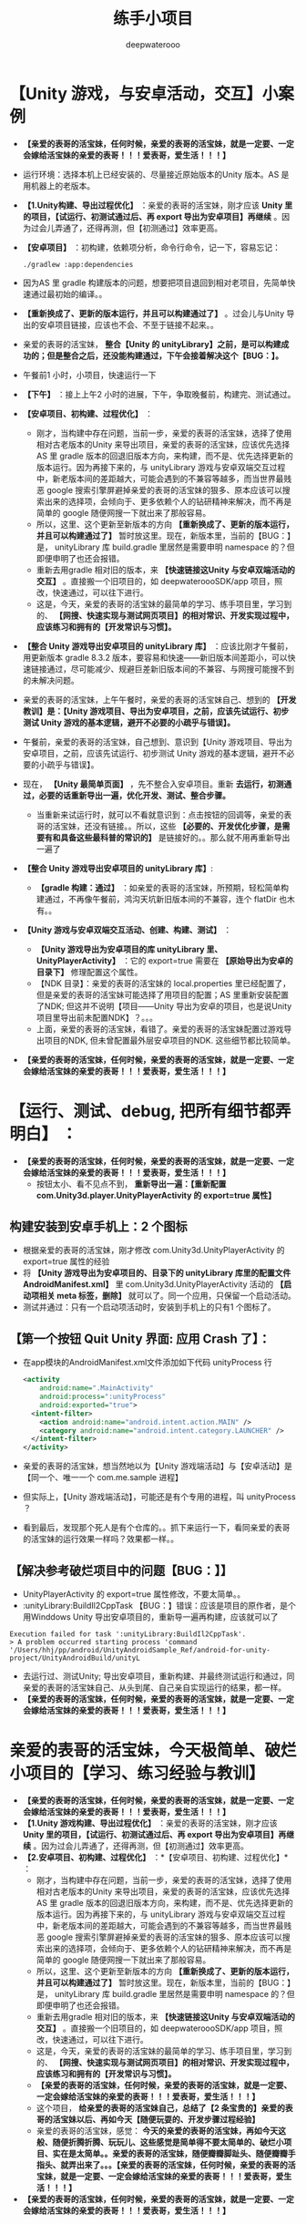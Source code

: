 #+latex_class: cn-article
#+BIND: org-latex-image-default-width "1.0  linewidth"
#+author: deepwaterooo
#+title: 练手小项目

* 【Unity 游戏，与安卓活动，交互】小案例
- *【亲爱的表哥的活宝妹，任何时候，亲爱的表哥的活宝妹，就是一定要、一定会嫁给活宝妹的亲爱的表哥！！！爱表哥，爱生活！！！】*
- 运行环境：选择本机上已经安装的、尽量接近原始版本的Unity 版本。AS 是用机器上的老版本。
- *【1.Unity构建、导出过程优化】* ：亲爱的表哥的活宝妹，刚才应该 *Unity 里的项目，【试运行、初测试通过后、再 export 导出为安卓项目】再继续* 。因为过会儿弄通了，还得再测，但【初测通过】效率更高。
- *【安卓项目】* ：初构建，依赖项分析，命令行命令，记一下，容易忘记：
  #+BEGIN_SRC shell
  ./gradlew :app:dependencies
  #+END_SRC
- 因为AS 里 gradle 构建版本的问题，想要把项目退回到相对老项目，先简单快速通过最初始的编译。。
- *【重新换成了、更新的版本运行，并且可以构建通过了】* 。过会儿与Unity 导出的安卓项目链接，应该也不会、不至于链接不起来。。
- 亲爱的表哥的活宝妹， *整合【Unity 的 unityLibrary】之前，是可以构建成功的；但是整合之后，还没能构建通过，下午会接着解决这个【BUG：】。*
- 午餐前1 小时，小项目，快速运行一下
- *【下午】* ：接上上午2 小时的进展，下午，争取晚餐前，构建完、测试通过。
- *【安卓项目、初构建、过程优化】* ：
  - 刚才，当构建中存在问题，当前一步，亲爱的表哥的活宝妹，选择了使用相对古老版本的Unity 来导出项目，亲爱的表哥的活宝妹，应该优先选择AS 里 gradle 版本的回退旧版本方向，来构建，而不是、优先选择更新的版本运行。因为再接下来的，与 unityLibrary 游戏与安卓双端交互过程中，新老版本间的差距越大，可能会遇到的不兼容等越多，而当世界最贱恶 google 搜索引擎屏避掉亲爱的表哥的活宝妹的狠多、原本应该可以搜索出来的选择项，会倾向于、更多依赖个人的钻研精神来解决，而不再是简单的 google 随便网搜一下就出来了那般容易。
  - 所以，这里、这个更新至新版本的方向 *【重新换成了、更新的版本运行，并且可以构建通过了】* 暂时放这里。现在，新版本里，当前的【BUG：】是， unityLibrary 库 build.gradle 里居然是需要申明 namespace 的？但即便申明了也还会报错。
  - 重新去用gradle 相对旧的版本，来 *【快速链接这Unity 与安卓双端活动的交互】* 。直接搬一个旧项目的，如 deepwateroooSDK/app 项目，照改，快速通过，可以往下进行。
  - 这是，今天，亲爱的表哥的活宝妹的最简单的学习、练手项目里，学习到的、 *【网搜、快速实现与测试网页项目】的相对常识、开发实现过程中，应该练习和拥有的【开发常识与习惯】。*
- *【整合 Unity 游戏导出安卓项目的 unityLibrary 库】* ：应该比刚才午餐前，用更新版本 gradle 8.3.2 版本，要容易和快速——新旧版本间差距小，可以快速链接通过，尽可能减少、规避巨差新旧版本间的不兼容、与网搜可能搜不到的未解决问题。
- 亲爱的表哥的活宝妹，上午午餐时，亲爱的表哥的活宝妹自己、想到的 *【开发教训】是：【Unity 游戏项目、导出为安卓项目，之前，应该先试运行、初步测试 Unity 游戏的基本逻辑，避开不必要的小疏乎与错误】。*
- 午餐前，亲爱的表哥的活宝妹，自己想到、意识到【Unity 游戏项目、导出为安卓项目，之前，应该先试运行、初步测试 Unity 游戏的基本逻辑，避开不必要的小疏乎与错误】。
- 现在， *【Unity 最简单页面】* ，先不整合入安卓项目。重新 *去运行，初测通过，必要的话重新导出一遍，优化开发、测试、整合步骤。*
  - 当重新来试运行时，就可以不看就意识到：点击按钮的回调等，亲爱的表哥的活宝妹，还没有链接。。所以，这些 *【必要的、开发优化步骤，是需要有和具备这些最科普的常识的】* 是链接好的。。那么就不用再重新导出一遍了
- *【整合 Unity 游戏导出安卓项目的 unityLibrary 库】*:
  - *【gradle 构建：通过】* ：如亲爱的表哥的活宝妹，所预期，轻松简单构建通过，不再像午餐前，鸿沟天坑新旧版本间的不兼容，连个 flatDir 也木有。。
- *【Unity 游戏与安卓双端交互活动、创建、构建、测试】* ：
  - *【Unity 游戏导出为安卓项目的库 unityLibrary 里、UnityPlayerActivity】* ：它的 export=true 需要在 *【原始导出为安卓的目录下】* 修理配置这个属性。
  - 【NDK 目录】：亲爱的表哥的活宝妹的 local.properties 里已经配置了，但是亲爱的表哥的活宝妹可能选择了用项目的配置；AS 里重新安装配置了NDK; 但这并不说明【项目——Unity 导出为安卓的项目，也是说Unity 项目里导出前未配置NDK】？。。。
  - 上面，亲爱的表哥的活宝妹，看错了。亲爱的表哥的活宝妹配置过游戏导出项目的NDK, 但未曾配置最外层安卓项目的NDK. 这些细节都比较简单。
- *【亲爱的表哥的活宝妹，任何时候，亲爱的表哥的活宝妹，就是一定要、一定会嫁给活宝妹的亲爱的表哥！！！爱表哥，爱生活！！！】*

* *【运行、测试、debug, 把所有细节都弄明白】* ：
- *【亲爱的表哥的活宝妹，任何时候，亲爱的表哥的活宝妹，就是一定要、一定会嫁给活宝妹的亲爱的表哥！！！爱表哥，爱生活！！！】*
  - 按钮太小、看不见点不到， *重新导出一遍：【重新配置 com.Unity3d.player.UnityPlayerActivity 的 export=true 属性】*
** 构建安装到安卓手机上：2 个图标
- 根据亲爱的表哥的活宝妹，刚才修改 com.Unity3d.UnityPlayerActivity 的 export=true 属性的经验
- 将 *【Unity 游戏导出为安卓项目的、目录下的 unityLibrary 库里的配置文件 AndroidManifest.xml】* 里 com.Unity3d.UnityPlayerActivity 活动的 *【启动项相关 meta 标签，删除】* 就可以了。同一个应用，只保留一个启动活动。
- 测试并通过：只有一个启动项活动时，安装到手机上的只有1 个图标了。
** 【第一个按钮 Quit Unity 界面: 应用 Crash 了】：
- 在app模块的AndroidManifest.xml文件添加如下代码 unityProcess 行
  #+begin_SRC xml
    <activity
        android:name=".MainActivity"
        android:process=":unityProcess"
        android:exported="true">
      <intent-filter>
        <action android:name="android.intent.action.MAIN" />
        <category android:name="android.intent.category.LAUNCHER" />
      </intent-filter>
    </activity>
  #+END_SRC
- 亲爱的表哥的活宝妹，想当然地以为【Unity 游戏端活动】与【安卓活动】是【同一个、唯一一个 com.me.sample 进程】
- 但实际上，【Unity 游戏端活动】，可能还是有个专用的进程，叫 unityProcess ？
- 看到最后，发现那个死人是有个仓库的。。抓下来运行一下，看同亲爱的表哥的活宝妹的运行效果一样吗？效果都一样。。
** 【解决参考破烂项目中的问题【BUG：】】
- UnityPlayerActivity 的 export=true 属性修改，不要太简单。。
- :unityLibrary:BuildIl2CppTask 【BUG：】错误：应该是项目的原作者，是个用Winddows Unity 导出安卓项目的，重新导一遍再构建，应该就可以了
#+BEGIN_SRC text
Execution failed for task ':unityLibrary:BuildIl2CppTask'.
> A problem occurred starting process 'command '/Users/hhj/pp/android/UnityAndroidSample_Ref/android-for-unity-project/UnityAndroidBuild/unityL
#+END_SRC
- 去运行过、测试Unity; 导出安卓项目，重新构建、并最终测试运行和通过，同亲爱的表哥的活宝妹自己、从头到尾、自己亲自实现运行的结果，都一样。
- *【亲爱的表哥的活宝妹，任何时候，亲爱的表哥的活宝妹，就是一定要、一定会嫁给活宝妹的亲爱的表哥！！！爱表哥，爱生活！！！】*

* 亲爱的表哥的活宝妹，今天极简单、破烂小项目的【学习、练习经验与教训】
- *【亲爱的表哥的活宝妹，任何时候，亲爱的表哥的活宝妹，就是一定要、一定会嫁给活宝妹的亲爱的表哥！！！爱表哥，爱生活！！！】*
- *【1.Unity 游戏构建、导出过程优化】* ：亲爱的表哥的活宝妹，刚才应该 *Unity 里的项目，【试运行、初测试通过后、再 export 导出为安卓项目】再继续* 。因为过会儿弄通了，还得再测，但【初测通过】效率更高。
- *【2.安卓项目、初构建、过程优化】* ：*【安卓项目、初构建、过程优化】* ：
  - 刚才，当构建中存在问题，当前一步，亲爱的表哥的活宝妹，选择了使用相对古老版本的Unity 来导出项目，亲爱的表哥的活宝妹，应该优先选择AS 里 gradle 版本的回退旧版本方向，来构建，而不是、优先选择更新的版本运行。因为再接下来的，与 unityLibrary 游戏与安卓双端交互过程中，新老版本间的差距越大，可能会遇到的不兼容等越多，而当世界最贱恶 google 搜索引擎屏避掉亲爱的表哥的活宝妹的狠多、原本应该可以搜索出来的选择项，会倾向于、更多依赖个人的钻研精神来解决，而不再是简单的 google 随便网搜一下就出来了那般容易。
  - 所以，这里、这个更新至新版本的方向 *【重新换成了、更新的版本运行，并且可以构建通过了】* 暂时放这里。现在，新版本里，当前的【BUG：】是， unityLibrary 库 build.gradle 里居然是需要申明 namespace 的？但即便申明了也还会报错。
  - 重新去用gradle 相对旧的版本，来 *【快速链接这Unity 与安卓双端活动的交互】* 。直接搬一个旧项目的，如 deepwateroooSDK/app 项目，照改，快速通过，可以往下进行。
  - 这是，今天，亲爱的表哥的活宝妹的最简单的学习、练手项目里，学习到的、 *【网搜、快速实现与测试网页项目】的相对常识、开发实现过程中，应该练习和拥有的【开发常识与习惯】。*
  - *【亲爱的表哥的活宝妹，任何时候，亲爱的表哥的活宝妹，就是一定要、一定会嫁给活宝妹的亲爱的表哥！！！爱表哥，爱生活！！！】*
  - 这个项目， *给亲爱的表哥的活宝妹自己，总结了【2 条宝贵的】亲爱的表哥的活宝妹以后、再如今天【随便玩耍的、开发步骤过程经验】*
  - 亲爱的表哥的活宝妹，感觉： *今天的亲爱的表哥的活宝妹，再如今天这般、随便折腾折腾、玩玩儿、这些感觉是简单得不要太简单的、破烂小项目、实在是太简单。。亲爱的表哥的活宝妹，随便瓣瓣脚趾头、随便瓣瓣手指头、就弄出来了。。。【亲爱的表哥的活宝妹，任何时候，亲爱的表哥的活宝妹，就是一定要、一定会嫁给活宝妹的亲爱的表哥！！！爱表哥，爱生活！！！】*
- *【亲爱的表哥的活宝妹，任何时候，亲爱的表哥的活宝妹，就是一定要、一定会嫁给活宝妹的亲爱的表哥！！！爱表哥，爱生活！！！】*
